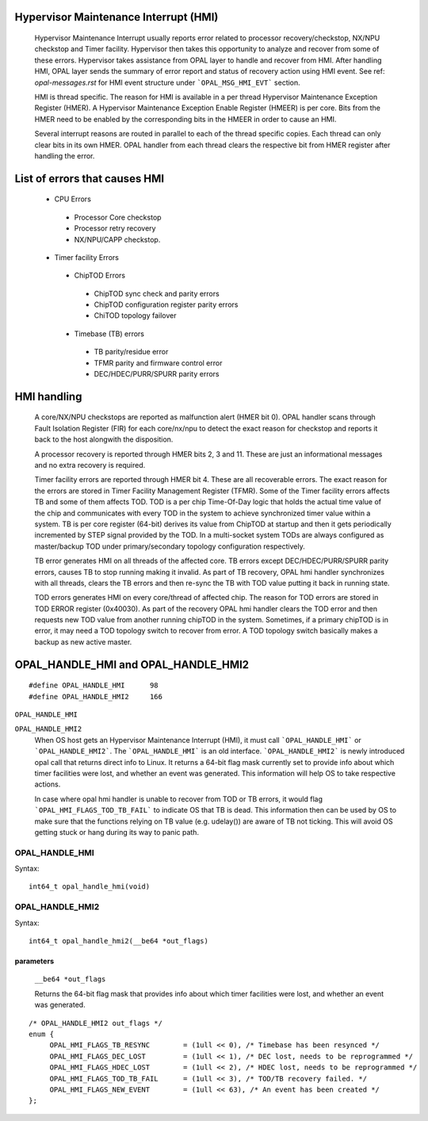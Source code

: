 Hypervisor Maintenance Interrupt (HMI)
======================================

  Hypervisor Maintenance Interrupt usually reports error related to processor
  recovery/checkstop, NX/NPU checkstop and Timer facility. Hypervisor then
  takes this opportunity to analyze and recover from some of these errors.
  Hypervisor takes assistance from OPAL layer to handle and recover from HMI.
  After handling HMI, OPAL layer sends the summary of error report and status
  of recovery action using HMI event. See ref: `opal-messages.rst` for HMI
  event structure under ```OPAL_MSG_HMI_EVT``` section.

  HMI is thread specific. The reason for HMI is available in a per thread
  Hypervisor Maintenance Exception Register (HMER). A Hypervisor Maintenance
  Exception Enable Register (HMEER) is per core. Bits from the HMER need to
  be enabled by the corresponding bits in the HMEER in order to cause an HMI.

  Several interrupt reasons are routed in parallel to each of the thread
  specific copies. Each thread can only clear bits in its own HMER. OPAL
  handler from each thread clears the respective bit from HMER register
  after handling the error.

List of errors that causes HMI
==============================

  - CPU Errors

   - Processor Core checkstop
   - Processor retry recovery
   - NX/NPU/CAPP checkstop.

  - Timer facility Errors

   - ChipTOD Errors

    - ChipTOD sync check and parity errors
    - ChipTOD configuration register parity errors
    - ChiTOD topology failover

   - Timebase (TB) errors

    - TB parity/residue error
    - TFMR parity and firmware control error
    - DEC/HDEC/PURR/SPURR parity errors

HMI handling
============

   A core/NX/NPU checkstops are reported as malfunction alert (HMER bit 0).
   OPAL handler scans through Fault Isolation Register (FIR) for each
   core/nx/npu to detect the exact reason for checkstop and reports it back
   to the host alongwith the disposition.

   A processor recovery is reported through HMER bits 2, 3 and 11. These are
   just an informational messages and no extra recovery is required.

   Timer facility errors are reported through HMER bit 4. These are all
   recoverable errors. The exact reason for the errors are stored in
   Timer Facility Management Register (TFMR). Some of the Timer facility
   errors affects TB and some of them affects TOD. TOD is a per chip
   Time-Of-Day logic that holds the actual time value of the chip and
   communicates with every TOD in the system to achieve synchronized
   timer value within a system. TB is per core register (64-bit) derives its
   value from ChipTOD at startup and then it gets periodically incremented
   by STEP signal provided by the TOD. In a multi-socket system TODs are
   always configured as master/backup TOD under primary/secondary
   topology configuration respectively.

   TB error generates HMI on all threads of the affected core. TB errors
   except DEC/HDEC/PURR/SPURR parity errors, causes TB to stop running
   making it invalid. As part of TB recovery, OPAL hmi handler synchronizes
   with all threads, clears the TB errors and then re-sync the TB with TOD
   value putting it back in running state.

   TOD errors generates HMI on every core/thread of affected chip. The reason
   for TOD errors are stored in TOD ERROR register (0x40030). As part of the
   recovery OPAL hmi handler clears the TOD error and then requests new TOD
   value from another running chipTOD in the system. Sometimes, if a primary
   chipTOD is in error, it may need a TOD topology switch to recover from
   error. A TOD topology switch basically makes a backup as new active master.

OPAL_HANDLE_HMI and OPAL_HANDLE_HMI2
====================================
::

   #define OPAL_HANDLE_HMI	98
   #define OPAL_HANDLE_HMI2	166

``OPAL_HANDLE_HMI``

``OPAL_HANDLE_HMI2``
  When OS host gets an Hypervisor Maintenance Interrupt (HMI), it must call
  ```OPAL_HANDLE_HMI``` or ```OPAL_HANDLE_HMI2```. The ```OPAL_HANDLE_HMI```
  is an old interface. ```OPAL_HANDLE_HMI2``` is newly introduced opal call
  that returns direct info to Linux. It returns a 64-bit flag mask currently
  set to provide info about which timer facilities were lost, and whether an
  event was generated. This information will help OS to take respective
  actions.

  In case where opal hmi handler is unable to recover from TOD or TB errors,
  it would flag ```OPAL_HMI_FLAGS_TOD_TB_FAIL``` to indicate OS that TB is
  dead. This information then can be used by OS to make sure that the
  functions relying on TB value (e.g. udelay()) are aware of TB not ticking.
  This will avoid OS getting stuck or hang during its way to panic path.

OPAL_HANDLE_HMI
---------------
Syntax: ::

  int64_t opal_handle_hmi(void)

OPAL_HANDLE_HMI2
----------------
Syntax: ::

  int64_t opal_handle_hmi2(__be64 *out_flags)

parameters
^^^^^^^^^^

  ``__be64 *out_flags``

  Returns the 64-bit flag mask that provides info about which timer facilities
  were lost, and whether an event was generated.

::

   /* OPAL_HANDLE_HMI2 out_flags */
   enum {
        OPAL_HMI_FLAGS_TB_RESYNC        = (1ull << 0), /* Timebase has been resynced */
        OPAL_HMI_FLAGS_DEC_LOST         = (1ull << 1), /* DEC lost, needs to be reprogrammed */
        OPAL_HMI_FLAGS_HDEC_LOST        = (1ull << 2), /* HDEC lost, needs to be reprogrammed */
        OPAL_HMI_FLAGS_TOD_TB_FAIL      = (1ull << 3), /* TOD/TB recovery failed. */
        OPAL_HMI_FLAGS_NEW_EVENT        = (1ull << 63), /* An event has been created */
   };
